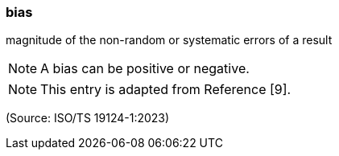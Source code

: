=== bias

magnitude of the non-random or systematic errors of a result

NOTE: A bias can be positive or negative.

NOTE: This entry is adapted from Reference [9].

(Source: ISO/TS 19124-1:2023)


